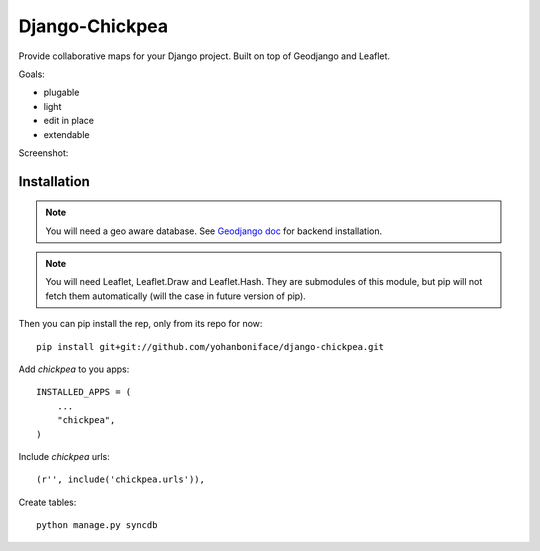 ===============
Django-Chickpea
===============

Provide collaborative maps for your Django project.
Built on top of Geodjango and Leaflet.

Goals:

- plugable
- light
- edit in place
- extendable


Screenshot:

.. image:: http://i.imgur.com/IL1I7.jpg


------------
Installation
------------

.. note::

    You will need a geo aware database. See `Geodjango doc <https://docs.djangoproject.com/en/dev/ref/contrib/gis/install/>`_ for backend installation.

.. note::

    You will need Leaflet, Leaflet.Draw and Leaflet.Hash.
    They are submodules of this module, but pip will not fetch them automatically (will the case in future version of pip).

Then you can pip install the rep, only from its repo for now::

    pip install git+git://github.com/yohanboniface/django-chickpea.git

Add `chickpea` to you apps::

    INSTALLED_APPS = (
        ...
        "chickpea",
    )

Include `chickpea` urls::

   (r'', include('chickpea.urls')),

Create tables::

    python manage.py syncdb

